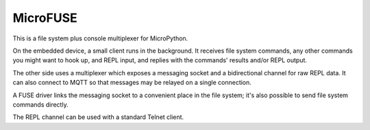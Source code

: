 =========
MicroFUSE
=========

This is a file system plus console multiplexer for MicroPython.

On the embedded device, a small client runs in the background. It receives
file system commands, any other commands you might want to hook up, and
REPL input, and replies with the commands' results and/or REPL output.

The other side uses a multiplexer which exposes a messaging socket and a
bidirectional channel for raw REPL data. It can also connect to MQTT so
that messages may be relayed on a single connection.

A FUSE driver links the messaging socket to a convenient place in the
file system; it's also possible to send file system commands directly.

The REPL channel can be used with a standard Telnet client.
